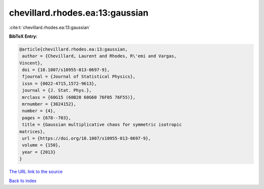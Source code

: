 chevillard.rhodes.ea:13:gaussian
================================

:cite:t:`chevillard.rhodes.ea:13:gaussian`

**BibTeX Entry:**

.. code-block:: bibtex

   @article{chevillard.rhodes.ea:13:gaussian,
    author = {Chevillard, Laurent and Rhodes, R\'emi and Vargas,
   Vincent},
    doi = {10.1007/s10955-013-0697-9},
    fjournal = {Journal of Statistical Physics},
    issn = {0022-4715,1572-9613},
    journal = {J. Stat. Phys.},
    mrclass = {60G15 (60B20 60G60 76F05 76F55)},
    mrnumber = {3024152},
    number = {4},
    pages = {678--703},
    title = {Gaussian multiplicative chaos for symmetric isotropic
   matrices},
    url = {https://doi.org/10.1007/s10955-013-0697-9},
    volume = {150},
    year = {2013}
   }

`The URL link to the source <ttps://doi.org/10.1007/s10955-013-0697-9}>`__


`Back to index <../By-Cite-Keys.html>`__
